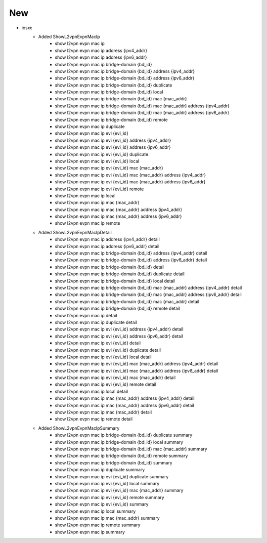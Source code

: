 --------------------------------------------------------------------------------
                                      New
--------------------------------------------------------------------------------

* iosxe
    * Added ShowL2vpnEvpnMacIp
        * show l2vpn evpn mac ip
        * show l2vpn evpn mac ip address {ipv4_addr}
        * show l2vpn evpn mac ip address {ipv6_addr}
        * show l2vpn evpn mac ip bridge-domain {bd_id}
        * show l2vpn evpn mac ip bridge-domain {bd_id} address {ipv4_addr}
        * show l2vpn evpn mac ip bridge-domain {bd_id} address {ipv6_addr}
        * show l2vpn evpn mac ip bridge-domain {bd_id} duplicate
        * show l2vpn evpn mac ip bridge-domain {bd_id} local
        * show l2vpn evpn mac ip bridge-domain {bd_id} mac {mac_addr}
        * show l2vpn evpn mac ip bridge-domain {bd_id} mac {mac_addr} address {ipv4_addr}
        * show l2vpn evpn mac ip bridge-domain {bd_id} mac {mac_addr} address {ipv6_addr}
        * show l2vpn evpn mac ip bridge-domain {bd_id} remote
        * show l2vpn evpn mac ip duplicate
        * show l2vpn evpn mac ip evi {evi_id}
        * show l2vpn evpn mac ip evi {evi_id} address {ipv4_addr}
        * show l2vpn evpn mac ip evi {evi_id} address {ipv6_addr}
        * show l2vpn evpn mac ip evi {evi_id} duplicate
        * show l2vpn evpn mac ip evi {evi_id} local
        * show l2vpn evpn mac ip evi {evi_id} mac {mac_addr}
        * show l2vpn evpn mac ip evi {evi_id} mac {mac_addr} address {ipv4_addr}
        * show l2vpn evpn mac ip evi {evi_id} mac {mac_addr} address {ipv6_addr}
        * show l2vpn evpn mac ip evi {evi_id} remote
        * show l2vpn evpn mac ip local
        * show l2vpn evpn mac ip mac {mac_addr}
        * show l2vpn evpn mac ip mac {mac_addr} address {ipv4_addr}
        * show l2vpn evpn mac ip mac {mac_addr} address {ipv6_addr}
        * show l2vpn evpn mac ip remote

    * Added ShowL2vpnEvpnMacIpDetail
        * show l2vpn evpn mac ip address {ipv4_addr} detail
        * show l2vpn evpn mac ip address {ipv6_addr} detail
        * show l2vpn evpn mac ip bridge-domain {bd_id} address {ipv4_addr}  detail
        * show l2vpn evpn mac ip bridge-domain {bd_id} address {ipv6_addr} detail
        * show l2vpn evpn mac ip bridge-domain {bd_id} detail
        * show l2vpn evpn mac ip bridge-domain {bd_id} duplicate detail
        * show l2vpn evpn mac ip bridge-domain {bd_id} local detail
        * show l2vpn evpn mac ip bridge-domain {bd_id} mac {mac_addr} address {ipv4_addr} detail
        * show l2vpn evpn mac ip bridge-domain {bd_id} mac {mac_addr} address {ipv6_addr} detail
        * show l2vpn evpn mac ip bridge-domain {bd_id} mac {mac_addr} detail
        * show l2vpn evpn mac ip bridge-domain {bd_id} remote detail
        * show l2vpn evpn mac ip detail
        * show l2vpn evpn mac ip duplicate detail
        * show l2vpn evpn mac ip evi {evi_id} address {ipv4_addr} detail
        * show l2vpn evpn mac ip evi {evi_id} address {ipv6_addr} detail
        * show l2vpn evpn mac ip evi {evi_id} detail
        * show l2vpn evpn mac ip evi {evi_id} duplicate detail
        * show l2vpn evpn mac ip evi {evi_id} local detail
        * show l2vpn evpn mac ip evi {evi_id} mac {mac_addr} address {ipv4_addr} detail
        * show l2vpn evpn mac ip evi {evi_id} mac {mac_addr} address {ipv6_addr} detail
        * show l2vpn evpn mac ip evi {evi_id} mac {mac_addr} detail
        * show l2vpn evpn mac ip evi {evi_id} remote detail
        * show l2vpn evpn mac ip local detail
        * show l2vpn evpn mac ip mac {mac_addr} address {ipv4_addr} detail
        * show l2vpn evpn mac ip mac {mac_addr} address {ipv6_addr} detail
        * show l2vpn evpn mac ip mac {mac_addr} detail
        * show l2vpn evpn mac ip remote detail

    * Added ShowL2vpnEvpnMacIpSummary
        * show l2vpn evpn mac ip bridge-domain {bd_id} duplicate summary
        * show l2vpn evpn mac ip bridge-domain {bd_id} local summary
        * show l2vpn evpn mac ip bridge-domain {bd_id} mac {mac_addr} summary
        * show l2vpn evpn mac ip bridge-domain {bd_id} remote summary
        * show l2vpn evpn mac ip bridge-domain {bd_id} summary
        * show l2vpn evpn mac ip duplicate summary
        * show l2vpn evpn mac ip evi {evi_id} duplicate summary
        * show l2vpn evpn mac ip evi {evi_id} local summary
        * show l2vpn evpn mac ip evi {evi_id} mac {mac_addr} summary
        * show l2vpn evpn mac ip evi {evi_id} remote summary
        * show l2vpn evpn mac ip evi {evi_id} summary
        * show l2vpn evpn mac ip local summary
        * show l2vpn evpn mac ip mac {mac_addr} summary
        * show l2vpn evpn mac ip remote summary
        * show l2vpn evpn mac ip summary